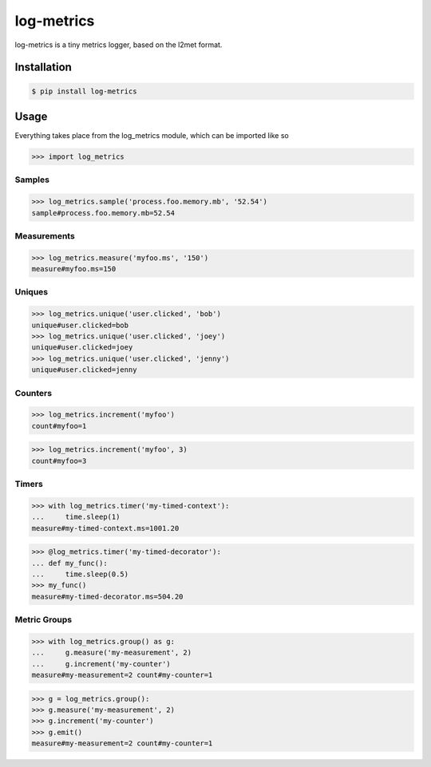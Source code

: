 log-metrics
===========

log-metrics is a tiny metrics logger, based on the l2met format.


Installation
------------

.. code-block:: bash

    $ pip install log-metrics


Usage
-----

Everything takes place from the log_metrics module, which can be imported like
so

.. code-block:: pycon

    >>> import log_metrics


Samples
*******

.. code-block:: pycon

    >>> log_metrics.sample('process.foo.memory.mb', '52.54')
    sample#process.foo.memory.mb=52.54


Measurements
************

.. code-block:: pycon

    >>> log_metrics.measure('myfoo.ms', '150')
    measure#myfoo.ms=150


Uniques
*******

.. code-block:: pycon

    >>> log_metrics.unique('user.clicked', 'bob')
    unique#user.clicked=bob
    >>> log_metrics.unique('user.clicked', 'joey')
    unique#user.clicked=joey
    >>> log_metrics.unique('user.clicked', 'jenny')
    unique#user.clicked=jenny


Counters
********

.. code-block:: pycon

    >>> log_metrics.increment('myfoo')
    count#myfoo=1

.. code-block:: pycon

    >>> log_metrics.increment('myfoo', 3)
    count#myfoo=3


Timers
******

.. code-block:: pycon

    >>> with log_metrics.timer('my-timed-context'):
    ...     time.sleep(1)
    measure#my-timed-context.ms=1001.20

.. code-block:: pycon

    >>> @log_metrics.timer('my-timed-decorator'):
    ... def my_func():
    ...     time.sleep(0.5)
    >>> my_func()
    measure#my-timed-decorator.ms=504.20


Metric Groups
*************

.. code-block:: pycon

    >>> with log_metrics.group() as g:
    ...     g.measure('my-measurement', 2)
    ...     g.increment('my-counter')
    measure#my-measurement=2 count#my-counter=1

.. code-block:: pycon

    >>> g = log_metrics.group():
    >>> g.measure('my-measurement', 2)
    >>> g.increment('my-counter')
    >>> g.emit()
    measure#my-measurement=2 count#my-counter=1
